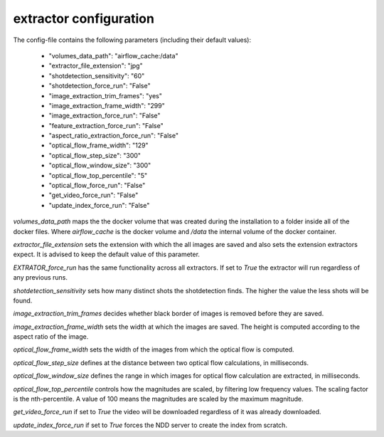 .. _extractor_configuration:

extractor configuration
=======================

The config-file contains the following parameters (including their default values):

    * "volumes_data_path":  "airflow_cache:/data"
    * "extractor_file_extension": "jpg"
    * "shotdetection_sensitivity": "60"
    * "shotdetection_force_run": "False"
    * "image_extraction_trim_frames": "yes"
    * "image_extraction_frame_width": "299"
    * "image_extraction_force_run": "False"
    * "feature_extraction_force_run": "False"
    * "aspect_ratio_extraction_force_run": "False"
    * "optical_flow_frame_width": "129"
    * "optical_flow_step_size": "300"
    * "optical_flow_window_size": "300"
    * "optical_flow_top_percentile": "5"
    * "optical_flow_force_run": "False"
    * "get_video_force_run": "False"
    * "update_index_force_run": "False"

*volumes_data_path* maps the the docker volume that was created during the installation to a folder inside all of the docker files.
Where *airflow_cache* is the docker volume and */data* the internal volume of the docker container.

*extractor_file_extension* sets the extension with which the all images are saved and also sets the extension extractors expect.
It is advised to keep the default value of this parameter.

*EXTRATOR_force_run* has the same functionality across all extractors. If set to *True* the extractor will run regardless of any previous runs.

*shotdetection_sensitivity* sets how many distinct shots the shotdetection finds. The higher the value the less shots will be found.

*image_extraction_trim_frames* decides whether black border of images is removed before they are saved.

*image_extraction_frame_width* sets the width at which the images are saved. The height is computed according to the aspect ratio of the image.

*optical_flow_frame_width* sets the width of the images from which the optical flow is computed.

*optical_flow_step_size* defines at the distance between two optical flow calculations, in milliseconds.

*optical_flow_window_size* defines the range in which images for optical flow calculation are extracted, in milliseconds.

*optical_flow_top_percentile* controls how the magnitudes are scaled, by filtering low frequency values. The scaling factor is the nth-percentile.
A value of 100 means the magnitudes are scaled by the maximum magnitude.

*get_video_force_run* if set to *True* the video will be downloaded regardless of it was already downloaded.

*update_index_force_run* if set to *True* forces the NDD server to create the index from scratch.

